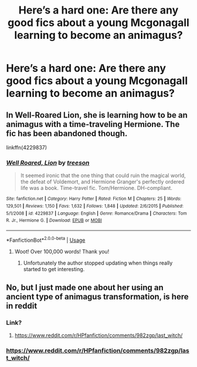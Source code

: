 #+TITLE: Here’s a hard one: Are there any good fics about a young Mcgonagall learning to become an animagus?

* Here’s a hard one: Are there any good fics about a young Mcgonagall learning to become an animagus?
:PROPERTIES:
:Score: 13
:DateUnix: 1534452549.0
:DateShort: 2018-Aug-17
:FlairText: Request
:END:

** In Well-Roared Lion, she is learning how to be an animagus with a time-traveling Hermione. The fic has been abandoned though.

linkffn(4229837)
:PROPERTIES:
:Author: slugcharmer
:Score: 2
:DateUnix: 1534464014.0
:DateShort: 2018-Aug-17
:END:

*** [[https://www.fanfiction.net/s/4229837/1/][*/Well Roared, Lion/*]] by [[https://www.fanfiction.net/u/1352488/treeson][/treeson/]]

#+begin_quote
  It seemed ironic that the one thing that could ruin the magical world, the defeat of Voldemort, and Hermione Granger's perfectly ordered life was a book. Time-travel fic. Tom/Hermione. DH-compliant.
#+end_quote

^{/Site/:} ^{fanfiction.net} ^{*|*} ^{/Category/:} ^{Harry} ^{Potter} ^{*|*} ^{/Rated/:} ^{Fiction} ^{M} ^{*|*} ^{/Chapters/:} ^{25} ^{*|*} ^{/Words/:} ^{129,501} ^{*|*} ^{/Reviews/:} ^{1,150} ^{*|*} ^{/Favs/:} ^{1,632} ^{*|*} ^{/Follows/:} ^{1,848} ^{*|*} ^{/Updated/:} ^{2/6/2015} ^{*|*} ^{/Published/:} ^{5/1/2008} ^{*|*} ^{/id/:} ^{4229837} ^{*|*} ^{/Language/:} ^{English} ^{*|*} ^{/Genre/:} ^{Romance/Drama} ^{*|*} ^{/Characters/:} ^{Tom} ^{R.} ^{Jr.,} ^{Hermione} ^{G.} ^{*|*} ^{/Download/:} ^{[[http://www.ff2ebook.com/old/ffn-bot/index.php?id=4229837&source=ff&filetype=epub][EPUB]]} ^{or} ^{[[http://www.ff2ebook.com/old/ffn-bot/index.php?id=4229837&source=ff&filetype=mobi][MOBI]]}

--------------

*FanfictionBot*^{2.0.0-beta} | [[https://github.com/tusing/reddit-ffn-bot/wiki/Usage][Usage]]
:PROPERTIES:
:Author: FanfictionBot
:Score: 1
:DateUnix: 1534464024.0
:DateShort: 2018-Aug-17
:END:

**** Woot! Over 100,000 words! Thank you!
:PROPERTIES:
:Score: 2
:DateUnix: 1534468285.0
:DateShort: 2018-Aug-17
:END:

***** Unfortunately the author stopped updating when things really started to get interesting.
:PROPERTIES:
:Author: slugcharmer
:Score: 3
:DateUnix: 1534481683.0
:DateShort: 2018-Aug-17
:END:


** No, but I just made one about her using an ancient type of animagus transformation, is here in reddit
:PROPERTIES:
:Author: Great_Komrade
:Score: 1
:DateUnix: 1534518876.0
:DateShort: 2018-Aug-17
:END:

*** Link?
:PROPERTIES:
:Score: 1
:DateUnix: 1534522414.0
:DateShort: 2018-Aug-17
:END:

**** [[https://www.reddit.com/r/HPfanfiction/comments/982zgp/last_witch/]]
:PROPERTIES:
:Author: Great_Komrade
:Score: 1
:DateUnix: 1534522814.0
:DateShort: 2018-Aug-17
:END:


*** [[https://www.reddit.com/r/HPfanfiction/comments/982zgp/last_witch/]]
:PROPERTIES:
:Author: Great_Komrade
:Score: 1
:DateUnix: 1534522798.0
:DateShort: 2018-Aug-17
:END:
